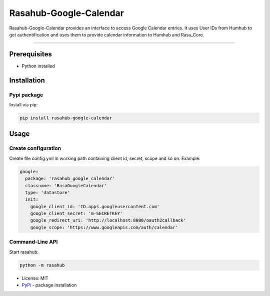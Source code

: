 =======================
Rasahub-Google-Calendar
=======================

Rasahub-Google-Calendar provides an interface to access Google Calendar entries.
It uses User IDs from Humhub to get authentification and uses them to provide calendar information to Humhub and Rasa_Core.

----

Prerequisites
=============

* Python installed

Installation
============

Pypi package
------------

Install via pip:

.. code-block:: bash

  pip install rasahub-google-calendar


Usage
=====

Create configuration
--------------------

Create file config.yml in working path containing client id, secret, scope and so on. Example:

.. code-block:: yaml

  google:
    package: 'rasahub_google_calendar'
    classname: 'RasaGoogleCalendar'
    type: 'datastore'
    init:
      google_client_id: 'ID.apps.googleusercontent.com'
      google_client_secret: 'm-SECRETKEY'
      google_redirect_uri: 'http://localhost:8080/oauth2callback'
      google_scope: 'https://www.googleapis.com/auth/calendar'



Command-Line API
----------------

Start rasahub:

.. code-block:: bash

  python -m rasahub



* License: MIT
* `PyPi`_ - package installation

.. _PyPi: https://pypi.python.org/pypi/rasahub
